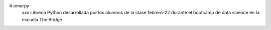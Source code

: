 # omarpy
         xxx  Librería Python desarrollada por los alumnos de la clase febrero-22 durante el bootcamp de data science en la escuela The Bridge
